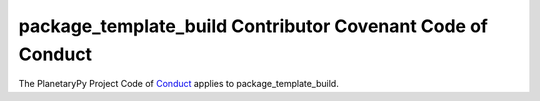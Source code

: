 ====================================================================
package_template_build Contributor Covenant Code of Conduct
====================================================================

The PlanetaryPy Project Code of `Conduct`_ applies to
package_template_build.

.. _Conduct: https://github.com/planetarypy/TC/blob/master/Code-Of-Conduct.md
